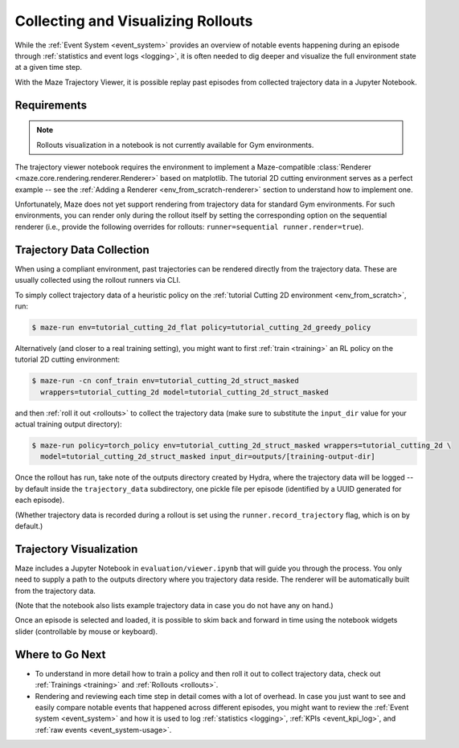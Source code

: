.. _collecting-rollouts:

Collecting and Visualizing Rollouts
===================================

While the :ref:`Event System <event_system>` provides an overview of
notable events happening during an episode through
:ref:`statistics and event logs <logging>`,
it is often needed to dig deeper and visualize the full environment
state at a given time step.

With the Maze Trajectory Viewer, it is possible replay past episodes
from collected trajectory data in a Jupyter Notebook.

.. image:: trajectory_viewer-overview.png

Requirements
------------

.. note::
  Rollouts visualization in a notebook is not currently available
  for Gym environments.

The trajectory viewer notebook requires the environment to implement
a Maze-compatible :class:`Renderer <maze.core.rendering.renderer.Renderer>`
based on matplotlib. The tutorial 2D cutting
environment serves as a perfect example -- see the
:ref:`Adding a Renderer <env_from_scratch-renderer>` section to understand
how to implement one.

Unfortunately, Maze does not yet support rendering from trajectory data for
standard Gym environments. For such environments, you can render only during
the rollout itself by setting the corresponding option on the sequential renderer
(i.e., provide the following overrides for rollouts:
``runner=sequential runner.render=true``).


Trajectory Data Collection
--------------------------

When using a compliant environment, past trajectories can be rendered directly
from the trajectory data. These are usually collected using the rollout runners
via CLI.

To simply collect trajectory data of a heuristic policy on
the :ref:`tutorial Cutting 2D environment <env_from_scratch>`, run:

.. code-block:: console

  $ maze-run env=tutorial_cutting_2d_flat policy=tutorial_cutting_2d_greedy_policy

Alternatively (and closer to a real training setting), you might want to first
:ref:`train <training>` an RL policy on the tutorial 2D cutting environment:

.. code-block:: console

  $ maze-run -cn conf_train env=tutorial_cutting_2d_struct_masked
    wrappers=tutorial_cutting_2d model=tutorial_cutting_2d_struct_masked

and then :ref:`roll it out <rollouts>` to collect the trajectory data (make sure
to substitute the ``input_dir`` value for your actual training output directory):

.. code-block:: console

  $ maze-run policy=torch_policy env=tutorial_cutting_2d_struct_masked wrappers=tutorial_cutting_2d \
    model=tutorial_cutting_2d_struct_masked input_dir=outputs/[training-output-dir]

Once the rollout has run, take note of the outputs directory created by
Hydra, where the trajectory data will be logged -- by default inside
the ``trajectory_data`` subdirectory, one pickle file per episode
(identified by a UUID generated for each episode).

(Whether trajectory data is recorded during a rollout is set using
the ``runner.record_trajectory`` flag, which is on by default.)


Trajectory Visualization
------------------------

Maze includes a Jupyter Notebook in ``evaluation/viewer.ipynb`` that will guide
you through the process. You only need to supply a path to the outputs directory
where you trajectory data reside. The renderer will be automatically built
from the trajectory data.

(Note that the notebook also lists example trajectory data in case you do not
have any on hand.)

Once an episode is selected and loaded, it is possible to skim back and forward in time
using the notebook widgets slider (controllable by mouse or keyboard).

.. image:: trajectory_viewer-screen.png

Where to Go Next
----------------

- To understand in more detail how to train a policy and then roll it out
  to collect trajectory data, check out :ref:`Trainings <training>` and :ref:`Rollouts <rollouts>`.
- Rendering and reviewing each time step in detail comes with a lot
  of overhead. In case you just want to see and easily compare notable events that happened
  across different episodes, you might want to review the :ref:`Event system <event_system>`
  and how it is used to log :ref:`statistics <logging>`, :ref:`KPIs <event_kpi_log>`,
  and :ref:`raw events <event_system-usage>`.